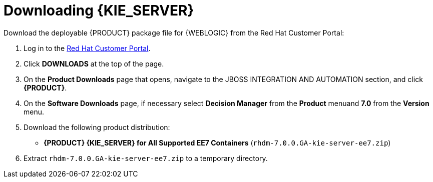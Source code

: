 [id='kie-server-download-extract-proc']
= Downloading {KIE_SERVER}

Download the deployable {PRODUCT} package file for {WEBLOGIC} from the Red Hat Customer Portal:

. Log in to the https://access.redhat.com[Red Hat Customer Portal].
. Click *DOWNLOADS* at the top of the page.
. On the *Product Downloads* page that opens, navigate to the JBOSS INTEGRATION AND AUTOMATION section, and click *{PRODUCT}*.
. On the *Software Downloads* page, if necessary select *Decision Manager* from the *Product* menuand *7.0* from the *Version* menu.
. Download the following product distribution:
* *{PRODUCT} {KIE_SERVER} for All Supported EE7 Containers* (`rhdm-7.0.0.GA-kie-server-ee7.zip`)
. Extract `rhdm-7.0.0.GA-kie-server-ee7.zip` to a temporary directory.
